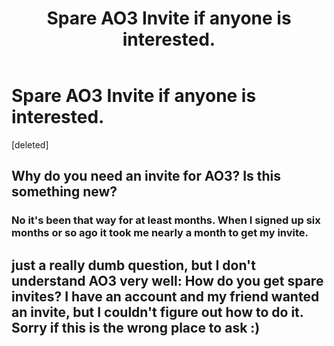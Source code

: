 #+TITLE: Spare AO3 Invite if anyone is interested.

* Spare AO3 Invite if anyone is interested.
:PROPERTIES:
:Score: 3
:DateUnix: 1524970542.0
:DateShort: 2018-Apr-29
:END:
[deleted]


** Why do you need an invite for AO3? Is this something new?
:PROPERTIES:
:Score: 9
:DateUnix: 1524980440.0
:DateShort: 2018-Apr-29
:END:

*** No it's been that way for at least months. When I signed up six months or so ago it took me nearly a month to get my invite.
:PROPERTIES:
:Author: Freshenstein
:Score: 2
:DateUnix: 1525081032.0
:DateShort: 2018-Apr-30
:END:


** just a really dumb question, but I don't understand AO3 very well: How do you get spare invites? I have an account and my friend wanted an invite, but I couldn't figure out how to do it. Sorry if this is the wrong place to ask :)
:PROPERTIES:
:Author: alonelysock
:Score: 5
:DateUnix: 1524973240.0
:DateShort: 2018-Apr-29
:END:
